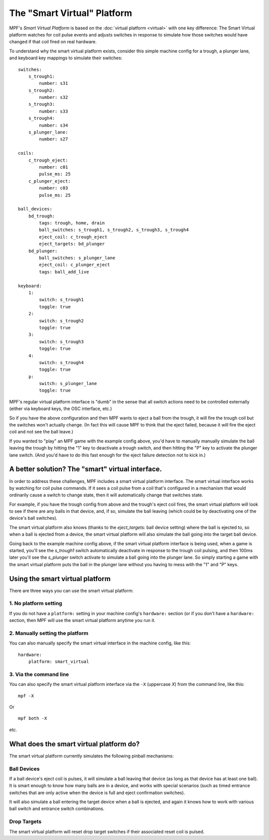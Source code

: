 The "Smart Virtual" Platform
============================

MPF's *Smart Virtual Platform* is based on the :doc:`virtual platform <virtual>`
with one key difference: The Smart Virtual platform watches
for coil pulse events and adjusts switches in response to simulate
how those switches would have changed if that coil fired on real
hardware.

To understand why the smart virtual platform exists, consider this simple
machine config for a trough, a plunger lane, and keyboard key mappings to
simulate their switches:

::

    
    switches:
        s_trough1:
            number: s31
        s_trough2:
            number: s32
        s_trough3:
            number: s33
        s_trough4:
            number: s34
        s_plunger_lane:
            number: s27
    
    coils:
        c_trough_eject:
            number: c01
            pulse_ms: 25
        c_plunger_eject:
            number: c03
            pulse_ms: 25
    
    ball_devices:
        bd_trough:
            tags: trough, home, drain
            ball_switches: s_trough1, s_trough2, s_trough3, s_trough4
            eject_coil: c_trough_eject
            eject_targets: bd_plunger
        bd_plunger:
            ball_switches: s_plunger_lane
            eject_coil: c_plunger_eject
            tags: ball_add_live
    
    keyboard:
        1:
            switch: s_trough1
            toggle: true
        2:
            switch: s_trough2
            toggle: true
        3:
            switch: s_trough3
            toggle: true
        4:
            switch: s_trough4
            toggle: true
        p:
            switch: s_plunger_lane
            toggle: true

MPF's regular virtual platform interface is "dumb" in the sense that
all switch actions need to be controlled externally (either via keyboard
keys, the OSC interface, etc.)

So if you have the above configuration and then MPF wants to eject a ball
from the trough, it will fire the trough coil but the switches won't actually
change. (In fact this will cause MPF to think that the eject failed, because
it will fire the eject coil and not see the ball leave.)

If you wanted to "play" an MPF game with the example config above,
you'd have to manually manually simulate the ball leaving the trough by
hitting the "1" key to deactivate a trough switch, and then hitting the "P"
key to activate the plunger lane switch. (And you'd have to do this
fast enough for the eject failure detection not to kick in.)

A better solution? The "smart" virtual interface.
-------------------------------------------------

In order to address these challenges, MPF includes a smart virtual
platform interface. The smart virtual interface works by watching for
coil pulse commands. If it sees a coil pulse from a coil that's configured
in a mechanism that would ordinarily cause a switch to change state,
then it will automatically change that switches state.

For example, if you have the trough config from above and the trough's
eject coil fires, the smart virtual platform will look to see if there are
any balls in that device, and, if so, simulate the ball leaving (which
could be by deactivating one of the device's ball switches).

The smart virtual platform also knows (thanks to the *eject_targets:* ball
device setting) where the ball is ejected to, so when a ball is
ejected from a device, the smart virtual platform will also simulate
the ball going into the target ball device.

Going back to the example machine config above, if the smart virtual platform
interface is being used, when a game is started, you'll see the *s_trough1* switch
automatically deactivate in response to the trough coil pulsing, and
then 100ms later you'll see the *s_plunger* switch activate to simulate a
ball going into the plunger lane. So simply starting a game with the smart
virtual platform puts the ball in the plunger lane without you having
to mess with the "1" and "P" keys.

Using the smart virtual platform
--------------------------------

There are three ways you can use the smart virtual platform:

1. No platform setting
~~~~~~~~~~~~~~~~~~~~~~

If you do not have a ``platform:`` setting in your machine config's
``hardware:`` section (or if you don't have a ``hardware:``
section, then MPF will use the smart virtual platform anytime you
run it.

2. Manually setting the platform
~~~~~~~~~~~~~~~~~~~~~~~~~~~~~~~~

You can also manually specify the smart virtual interface
in the machine config, like this:

::

    hardware:
        platform: smart_virtual

3. Via the command line
~~~~~~~~~~~~~~~~~~~~~~~

You can also specify the smart virtual platform interface via the ``-X``
(uppercase *X*) from the command line, like this:

::
    
    mpf -X

Or

::

   mpf both -X

etc.

What does the smart virtual platform do?
----------------------------------------

The smart virtual platform currently simulates the following pinball mechanisms:

Ball Devices
~~~~~~~~~~~~

If a ball device's eject coil is pulses, it will simulate a ball leaving that device
(as long as that device has at least one ball). It is smart enough to know how many
balls are in a device, and works with special scenarios (such as timed entrance
switches that are only active when the device is full and eject confirmation
switches).

It will also simulate a ball entering the target device when a ball is ejected, and
again it knows how to work with various ball switch and entrance switch combinations.

Drop Targets
~~~~~~~~~~~~

The smart virtual platform will reset drop target switches if their associated
reset coil is pulsed.


